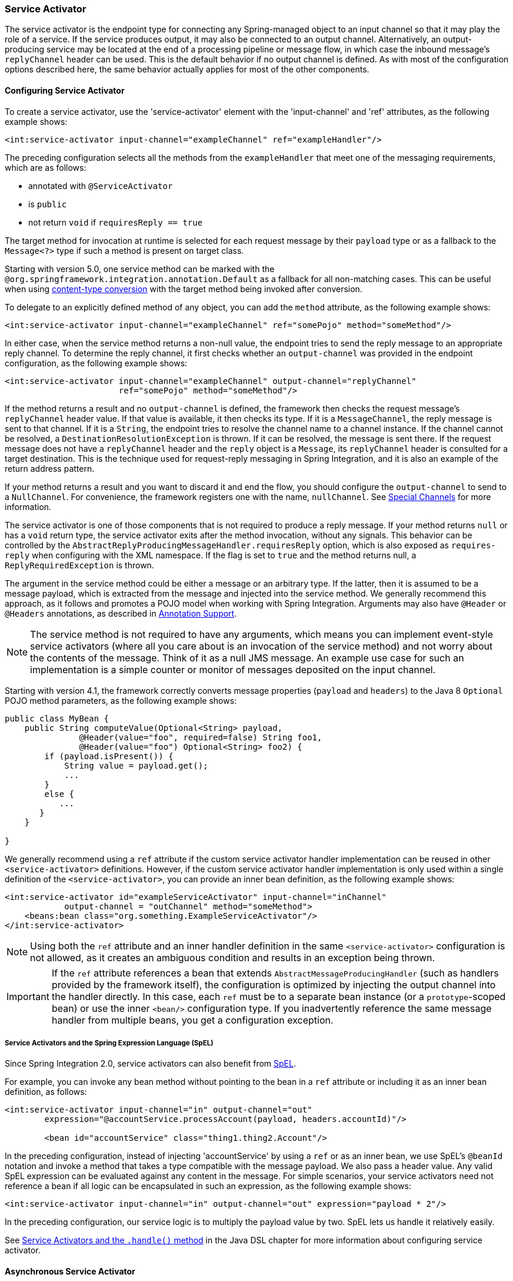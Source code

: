 [[service-activator]]
=== Service Activator

The service activator is the endpoint type for connecting any Spring-managed object to an input channel so that it may play the role of a service.
If the service produces output, it may also be connected to an output channel.
Alternatively, an output-producing service may be located at the end of a processing pipeline or message flow, in which case the inbound message's `replyChannel` header can be used.
This is the default behavior if no output channel is defined.
As with most of the configuration options described here, the same behavior actually applies for most of the other components.

[[service-activator-namespace]]
==== Configuring Service Activator

To create a service activator, use the 'service-activator' element with the 'input-channel' and 'ref' attributes, as the following example shows:

====
[source,xml]
----
<int:service-activator input-channel="exampleChannel" ref="exampleHandler"/>
----
====

The preceding configuration selects all the methods from the `exampleHandler` that meet one of the messaging requirements, which are as follows:

* annotated with `@ServiceActivator`
* is `public`
* not return `void` if `requiresReply == true`

The target method for invocation at runtime is selected for each request message by their `payload` type or as a fallback to the `Message<?>` type if such a method is present on target class.

Starting with version 5.0, one service method can be marked with the `@org.springframework.integration.annotation.Default` as a fallback for all non-matching cases.
This can be useful when using <<./endpoint.adoc#content-type-conversion, content-type conversion>> with the target method being invoked after conversion.

To delegate to an explicitly defined method of any object, you can add the `method` attribute, as the following example shows:

====
[source,xml]
----
<int:service-activator input-channel="exampleChannel" ref="somePojo" method="someMethod"/>
----
====

In either case, when the service method returns a non-null value, the endpoint tries to send the reply message to an appropriate reply channel.
To determine the reply channel, it first checks whether an `output-channel` was provided in the endpoint configuration, as the following example shows:

====
[source,xml]
----
<int:service-activator input-channel="exampleChannel" output-channel="replyChannel"
                       ref="somePojo" method="someMethod"/>
----
====

If the method returns a result and no `output-channel` is defined, the framework then checks the request message's `replyChannel` header value.
If that value is available, it then checks its type.
If it is a `MessageChannel`, the reply message is sent to that channel.
If it is a `String`, the endpoint tries to resolve the channel name to a channel instance.
If the channel cannot be resolved, a `DestinationResolutionException` is thrown.
If it can be resolved, the message is sent there.
If the request message does not have a `replyChannel` header and the `reply` object is a `Message`, its `replyChannel` header is consulted for a target destination.
This is the technique used for request-reply messaging in Spring Integration, and it is also an example of the return address pattern.

If your method returns a result and you want to discard it and end the flow, you should configure the `output-channel` to send to a `NullChannel`.
For convenience, the framework registers one with the name, `nullChannel`.
See <<./channel.adoc#channel-special-channels,Special Channels>> for more information.

The service activator is one of those components that is not required to produce a reply message.
If your method returns `null` or has a `void` return type, the service activator exits after the method invocation, without any signals.
This behavior can be controlled by the `AbstractReplyProducingMessageHandler.requiresReply` option, which is also exposed as `requires-reply` when configuring with the XML namespace.
If the flag is set to `true` and the method returns null, a `ReplyRequiredException` is thrown.

The argument in the service method could be either a message or an arbitrary type.
If the latter, then it is assumed to be a message payload, which is extracted from the message and injected into the service method.
We generally recommend this approach, as it follows and promotes a POJO model when working with Spring Integration.
Arguments may also have `@Header` or `@Headers` annotations, as described in <<./configuration.adoc#annotations,Annotation Support>>.

NOTE: The service method is not required to have any arguments, which means you can implement event-style service activators (where all you care about is an invocation of the service method) and not worry about the contents of the message.
Think of it as a null JMS message.
An example use case for such an implementation is a simple counter or monitor of messages deposited on the input channel.

Starting with version 4.1, the framework correctly converts message properties (`payload` and `headers`) to the Java 8 `Optional` POJO method parameters, as the following example shows:

====
[source,java]
----
public class MyBean {
    public String computeValue(Optional<String> payload,
               @Header(value="foo", required=false) String foo1,
               @Header(value="foo") Optional<String> foo2) {
        if (payload.isPresent()) {
            String value = payload.get();
            ...
        }
        else {
           ...
       }
    }

}
----
====

We generally recommend using a `ref` attribute if the custom service activator handler implementation can be reused in other `<service-activator>` definitions.
However, if the custom service activator handler implementation is only used within a single definition of the `<service-activator>`, you can provide an inner bean definition, as the following example shows:

====
[source,xml]
----
<int:service-activator id="exampleServiceActivator" input-channel="inChannel"
            output-channel = "outChannel" method="someMethod">
    <beans:bean class="org.something.ExampleServiceActivator"/>
</int:service-activator>
----
====

NOTE: Using both the `ref` attribute and an inner handler definition in the same `<service-activator>` configuration is not allowed, as it creates an ambiguous condition and results in an exception being thrown.

IMPORTANT: If the `ref` attribute references a bean that extends `AbstractMessageProducingHandler` (such as handlers provided by the framework itself), the configuration is optimized by injecting the output channel into the handler directly.
In this case, each `ref` must be to a separate bean instance (or a `prototype`-scoped bean) or use the inner `<bean/>` configuration type.
If you inadvertently reference the same message handler from multiple beans, you get a configuration exception.

===== Service Activators and the Spring Expression Language (SpEL)

Since Spring Integration 2.0, service activators can also benefit from https://docs.spring.io/spring/docs/current/spring-framework-reference/core.html#expressions[SpEL].

For example, you can invoke any bean method without pointing to the bean in a `ref` attribute or including it as an inner bean definition, as follows:

====
[source,xml]
----
<int:service-activator input-channel="in" output-channel="out"
	expression="@accountService.processAccount(payload, headers.accountId)"/>

	<bean id="accountService" class="thing1.thing2.Account"/>
----
====

In the preceding configuration, instead of injecting 'accountService' by using a `ref` or as an inner bean, we use SpEL's `@beanId` notation and invoke a method that takes a type compatible with the message payload.
We also pass a header value.
Any valid SpEL expression can be evaluated against any content in the message.
For simple scenarios, your service activators need not reference a bean if all logic can be encapsulated in such an expression, as the following example shows:

====
[source,xml]
----
<int:service-activator input-channel="in" output-channel="out" expression="payload * 2"/>
----
====

In the preceding configuration, our service logic is to multiply the payload value by two.
SpEL lets us handle it relatively easily.

See <<./dsl.adoc#java-dsl-handle,Service Activators and the `.handle()` method>> in the Java DSL chapter for more information about configuring service activator.

[[async-service-activator]]
==== Asynchronous Service Activator

The service activator is invoked by the calling thread.
This is an upstream thread if the input channel is a `SubscribableChannel` or a poller thread for a `PollableChannel`.
If the service returns a `ListenableFuture<?>`, the default action is to send that as the payload of the message sent to the output (or reply) channel.
Starting with version 4.3, you can now set the `async` attribute to `true` (by using `setAsync(true)` when using Java configuration).
If the service returns a `ListenableFuture<?>` when this the `async` attribute is set to `true`, the calling thread is released immediately and the reply message is sent on the thread (from within your service) that completes the future.
This is particularly advantageous for long-running services that use a `PollableChannel`, because the poller thread is released to perform other services within the framework.

If the service completes the future with an `Exception`, normal error processing occurs.
An `ErrorMessage` is sent to the `errorChannel` message header, if present.
Otherwise, an `ErrorMessage` is sent to the default `errorChannel` (if available).


[[service-activator-return-type]]
==== Service Activator and Method Return Type

The service method can return any type which becomes reply message payload.
In this case a new `Message<?>` object is created and all the headers from a request message are copied.
This works the same way for most Spring Integration `MessageHandler` implementations, when interaction is based on a POJO method invocation.

A complete `Message<?>` object can also be returned from the method.
However, keep in mind that, unlike <<./transformer.adoc#transformer, transformers>>, for a Service Activator this message will be modified by copying the headers from the request message if they are not already present in the returned message.
So, if your method parameter is a `Message<?>` and you copy some, but not all, existing headers in your service method, they will reappear in the reply message.
It is not a Service Activator responsibility to remove headers from a reply message and, pursuing the loosely-coupled principle, it is better to add a `HeaderFilter` in the integration flow.
Alternatively, a Transformer can be used instead of a Service Activator but, in that case, when returning a full `Message<?>` the method is completely responsible for the message, including copying request message headers (if needed).
You must ensure that important framework headers (e.g. `replyChannel`, `errorChannel`), if present, have to be preserved.
